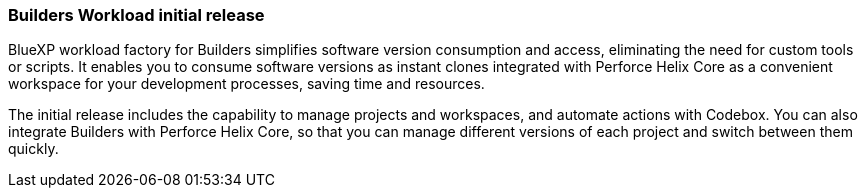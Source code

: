 === Builders Workload initial release  
BlueXP workload factory for Builders simplifies software version consumption and access, eliminating the need for custom tools or scripts. It enables you to consume software versions as instant clones integrated with Perforce Helix Core as a convenient workspace for your development processes, saving time and resources.

The initial release includes the capability to manage projects and workspaces, and automate actions with Codebox. You can also integrate Builders with Perforce Helix Core, so that you can manage different versions of each project and switch between them quickly.